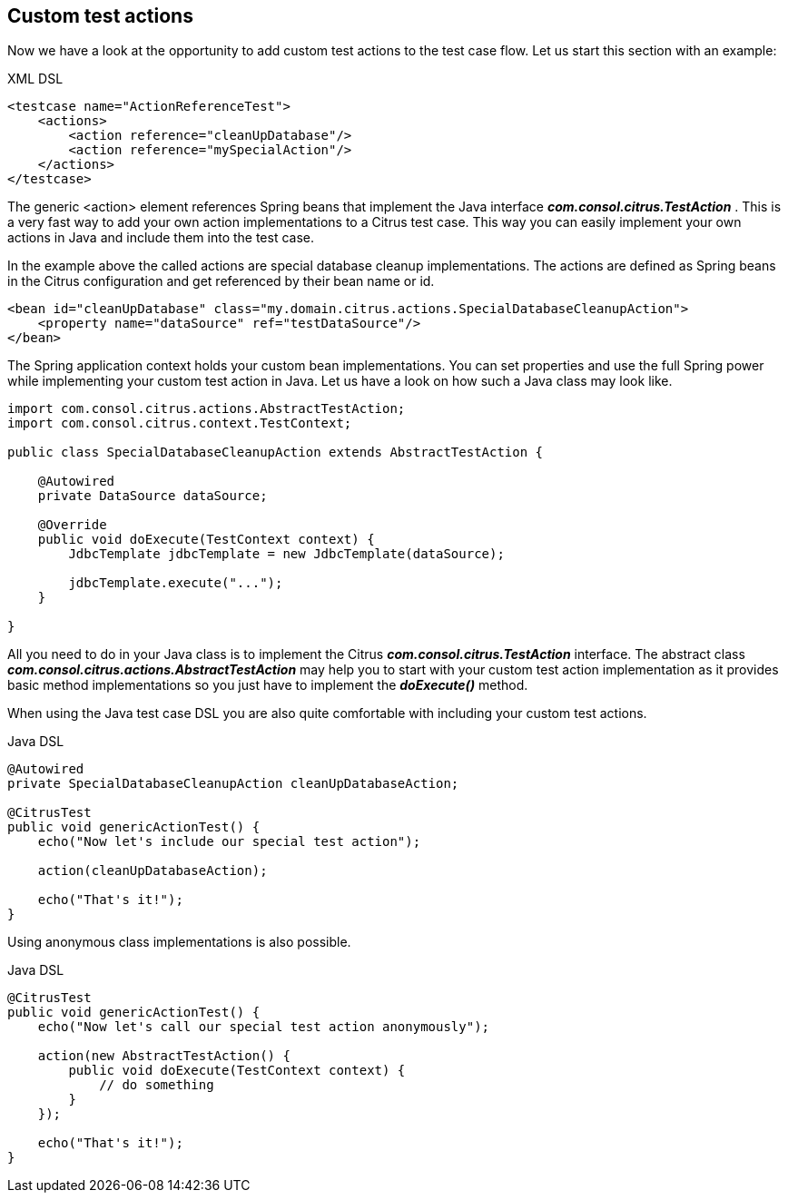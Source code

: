 [[actions-custom]]
== Custom test actions

Now we have a look at the opportunity to add custom test actions to the test case flow. Let us start this section with an example:

.XML DSL
[source,xml]
----
<testcase name="ActionReferenceTest">
    <actions>
        <action reference="cleanUpDatabase"/>
        <action reference="mySpecialAction"/>
    </actions>
</testcase>
----

The generic <action> element references Spring beans that implement the Java interface *_com.consol.citrus.TestAction_* . This is a very fast way to add your own action implementations to a Citrus test case. This way you can easily implement your own actions in Java and include them into the test case.

In the example above the called actions are special database cleanup implementations. The actions are defined as Spring beans in the Citrus configuration and get referenced by their bean name or id.

[source,xml]
----
<bean id="cleanUpDatabase" class="my.domain.citrus.actions.SpecialDatabaseCleanupAction">
    <property name="dataSource" ref="testDataSource"/>
</bean>
----

The Spring application context holds your custom bean implementations. You can set properties and use the full Spring power while implementing your custom test action in Java. Let us have a look on how such a Java class may look like.

[source,java]
----
import com.consol.citrus.actions.AbstractTestAction;
import com.consol.citrus.context.TestContext;

public class SpecialDatabaseCleanupAction extends AbstractTestAction {

    @Autowired
    private DataSource dataSource;
    
    @Override
    public void doExecute(TestContext context) {
        JdbcTemplate jdbcTemplate = new JdbcTemplate(dataSource);
        
        jdbcTemplate.execute("...");
    }

}
----

All you need to do in your Java class is to implement the Citrus *_com.consol.citrus.TestAction_* interface. The abstract class *_com.consol.citrus.actions.AbstractTestAction_* may help you to start with your custom test action implementation as it provides basic method implementations so you just have to implement the *_doExecute()_* method.

When using the Java test case DSL you are also quite comfortable with including your custom test actions.

.Java DSL
[source,java]
----
@Autowired
private SpecialDatabaseCleanupAction cleanUpDatabaseAction;

@CitrusTest
public void genericActionTest() {
    echo("Now let's include our special test action");
    
    action(cleanUpDatabaseAction);
    
    echo("That's it!");
}
----

Using anonymous class implementations is also possible.

.Java DSL
[source,java]
----
@CitrusTest
public void genericActionTest() {
    echo("Now let's call our special test action anonymously");
    
    action(new AbstractTestAction() {
        public void doExecute(TestContext context) {
            // do something
        }
    });
    
    echo("That's it!");
}
----
